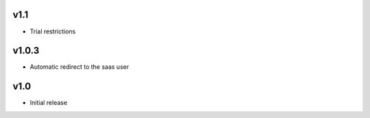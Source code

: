 v1.1
====
* Trial restrictions

v1.0.3
======
* Automatic redirect to the saas user

v1.0
====
* Initial release